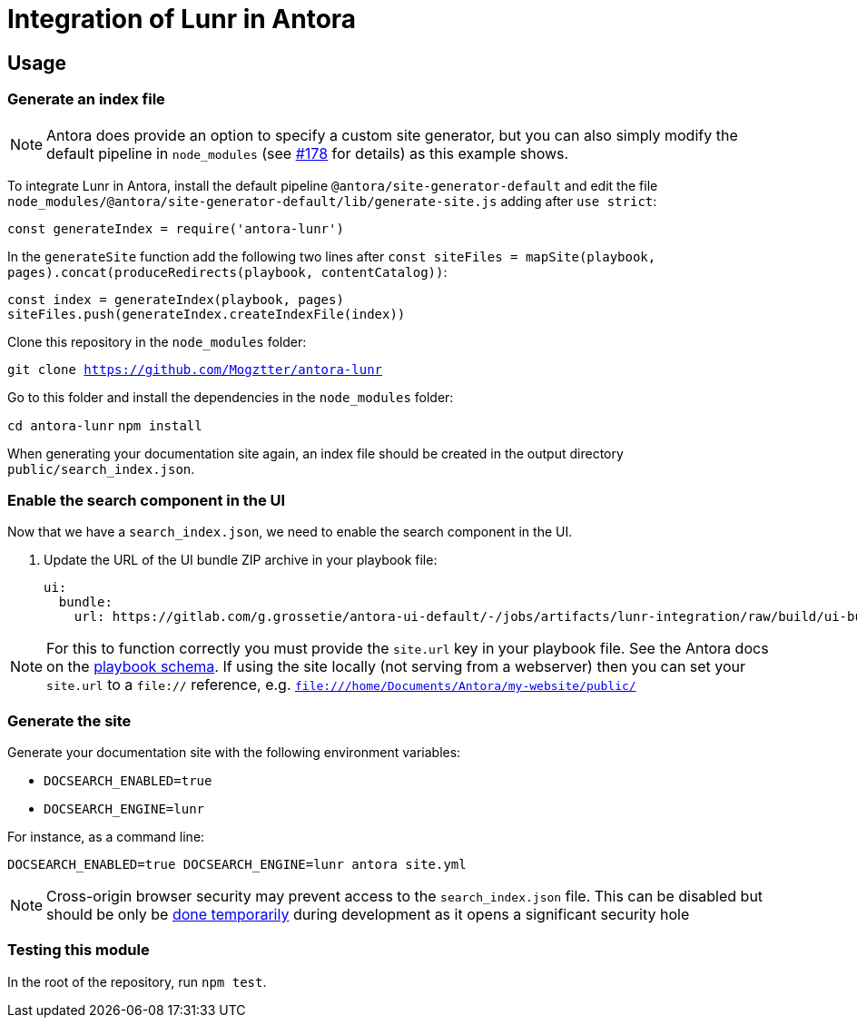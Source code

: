 = Integration of Lunr in Antora

== Usage

=== Generate an index file

[NOTE]
====
Antora does provide an option to specify a custom site generator, but you can also simply modify the default pipeline in `node_modules` (see https://gitlab.com/antora/antora/issues/178[#178] for details) as this example shows.
====

To integrate Lunr in Antora, install the default pipeline `@antora/site-generator-default` and edit the file `node_modules/@antora/site-generator-default/lib/generate-site.js` adding after `use strict`:

```js
const generateIndex = require('antora-lunr')
```

In the `generateSite` function add the following two lines after `const siteFiles = mapSite(playbook, pages).concat(produceRedirects(playbook, contentCatalog))`:

```js
const index = generateIndex(playbook, pages)
siteFiles.push(generateIndex.createIndexFile(index))
```

Clone this repository in the `node_modules` folder:

`git clone https://github.com/Mogztter/antora-lunr`

Go to this folder and install the dependencies in the `node_modules` folder:

`cd antora-lunr`
`npm install`

When generating your documentation site again, an index file should be created in the output directory `public/search_index.json`.

=== Enable the search component in the UI

Now that we have a `search_index.json`, we need to enable the search component in the UI.

. Update the URL of the UI bundle ZIP archive in your playbook file:
+
```yml
ui:
  bundle:
    url: https://gitlab.com/g.grossetie/antora-ui-default/-/jobs/artifacts/lunr-integration/raw/build/ui-bundle.zip?job=bundle-dev
```

NOTE: For this to function correctly you must provide the `site.url` key in your playbook file. See the Antora docs on the https://docs.antora.org/antora/1.1/playbook/playbook-schema/[playbook schema]. If using the site locally (not serving from a webserver) then you can set your `site.url` to a `file://` reference, e.g. `file:///home/Documents/Antora/my-website/public/`

=== Generate the site

Generate your documentation site with the following environment variables:

[none]
* `DOCSEARCH_ENABLED=true`
* `DOCSEARCH_ENGINE=lunr`

For instance, as a command line:

```
DOCSEARCH_ENABLED=true DOCSEARCH_ENGINE=lunr antora site.yml
```

[NOTE]
--
Cross-origin browser security may prevent access to the `search_index.json` file. This can be disabled but should be only be http://testingfreak.com/how-to-fix-cross-origin-request-security-cors-error-in-firefox-chrome-and-ie/[done temporarily] during development as it opens a significant security hole
--

=== Testing this module

In the root of the repository, run `npm test`.